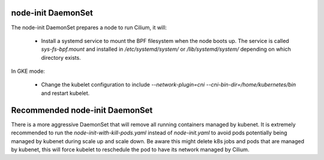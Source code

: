 node-init DaemonSet
===================

The node-init DaemonSet prepares a node to run Cilium, it will:

 * Install a systemd service to mount the BPF filesystem when the node boots
   up. The service is called `sys-fs-bpf.mount` and installed in
   `/etc/systemd/system/` or `/lib/systemd/system/` depending on which
   directory exists.

In GKE mode:

 * Change the kubelet configuration to include `--network-plugin=cni
   --cni-bin-dir=/home/kubernetes/bin` and restart kubelet.

Recommended node-init DaemonSet
===============================

There is a more aggressive DaemonSet that will remove all running containers
managed by kubenet. It is extremely recommended to run the `node-init-with-kill-pods.yaml`
instead of `node-init.yaml` to avoid pods potentially being managed by kubenet
during scale up and scale down. Be aware this might delete k8s jobs and pods
that are managed by kubenet, this will force kubelet to reschedule the pod to
have its network managed by Cilium.
